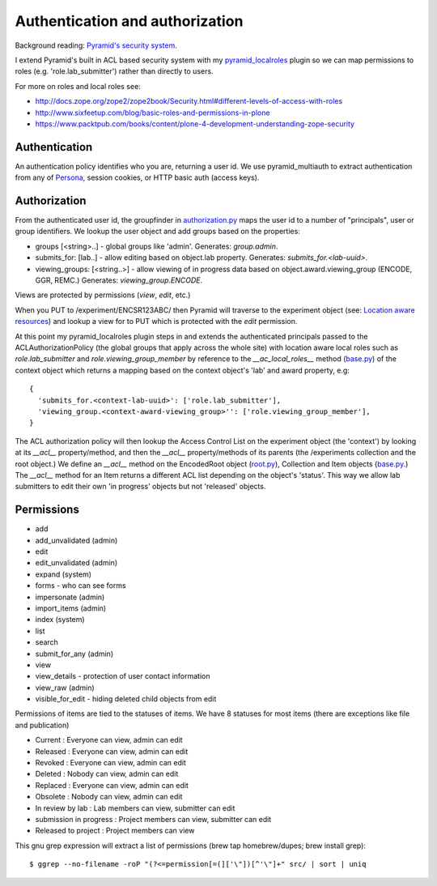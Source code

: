 ================================
Authentication and authorization
================================

Background reading: `Pyramid's security system`_.

.. _Pyramid's security system: http://docs.pylonsproject.org/projects/pyramid/en/latest/narr/security.html

I extend Pyramid's built in ACL based security system with my pyramid_localroles_ plugin so we can map permissions to roles (e.g. 'role.lab_submitter') rather than directly to users.

.. _pyramid_localroles: https://pypi.python.org/pypi/pyramid_localroles/

For more on roles and local roles see:

* http://docs.zope.org/zope2/zope2book/Security.html#different-levels-of-access-with-roles
* http://www.sixfeetup.com/blog/basic-roles-and-permissions-in-plone
* https://www.packtpub.com/books/content/plone-4-development-understanding-zope-security

Authentication
==============

An authentication policy identifies who you are, returning a user id.
We use pyramid_multiauth to extract authentication from any of `Persona <https://www.persona.org/>`_, session cookies, or HTTP basic auth (access keys).

Authorization
=============

From the authenticated user id, the groupfinder in authorization.py_ maps the user id to a number of "principals", user or group identifiers.
We lookup the user object and add groups based on the properties:

* groups [<string>..] - global groups like 'admin'. Generates: `group.admin`.
* submits_for: [lab..] - allow editing based on object.lab property. Generates: `submits_for.<lab-uuid>`.
* viewing_groups: [<string..>] - allow viewing of in progress data based on object.award.viewing_group (ENCODE, GGR, REMC.) Generates: `viewing_group.ENCODE`.

.. _authorization.py: ../src/encoded/authorization.py

Views are protected by permissions (`view`, `edit`, etc.)

When you PUT to /experiment/ENCSR123ABC/ then Pyramid will traverse to the experiment object (see: `Location aware resources`_) and lookup a view for to PUT which is protected with the `edit` permission.

.. _Location aware resources: http://docs.pylonsproject.org/projects/pyramid/en/latest/narr/resources.html#location-aware

At this point my pyramid_localroles plugin steps in and extends the authenticated principals passed to the ACLAuthorizationPolicy (the global groups that apply across the whole site) with location aware local roles such as `role.lab_submitter` and `role.viewing_group_member` by reference to the `__ac_local_roles__` method (base.py_) of the context object which returns a mapping based on the context object's 'lab' and award property, e.g::

  {
    'submits_for.<context-lab-uuid>': ['role.lab_submitter'],
    'viewing_group.<context-award-viewing_group>'': ['role.viewing_group_member'],
  }

The ACL authorization policy will then lookup the Access Control List on the experiment object (the 'context') by looking at its `__acl__` property/method, and then the `__acl__` property/methods of its parents (the /experiments collection and the root object.)
We define an `__acl__` method on the EncodedRoot object (root.py_), Collection and Item objects (base.py_.)
The `__acl__` method for an Item returns a different ACL list depending on the object's 'status'.
This way we allow lab submitters to edit their own 'in progress' objects but not 'released' objects.


.. _base.py: ../src/encoded/types/base.py
.. _root.py: ../src/encoded/root.py

Permissions
===========

* add
* add_unvalidated (admin)
* edit
* edit_unvalidated (admin)
* expand (system)
* forms - who can see forms
* impersonate (admin)
* import_items (admin)
* index (system)
* list
* search
* submit_for_any (admin)
* view
* view_details - protection of user contact information
* view_raw (admin)
* visible_for_edit - hiding deleted child objects from edit

Permissions of items are tied to the statuses of items. We have 8 statuses for most items (there are exceptions like file and publication)

* Current : Everyone can view, admin can edit
* Released : Everyone can view, admin can edit
* Revoked : Everyone can view, admin can edit
* Deleted : Nobody can view, admin can edit
* Replaced : Everyone can view, admin can edit
* Obsolete : Nobody can view, admin can edit
* In review by lab : Lab members can view, submitter can edit
* submission in progress : Project members can view, submitter can edit
* Released to project : Project members can view





This gnu grep expression will extract a list of permissions (brew tap homebrew/dupes; brew install grep)::

    $ ggrep --no-filename -roP "(?<=permission[=(]['\"])[^'\"]+" src/ | sort | uniq
